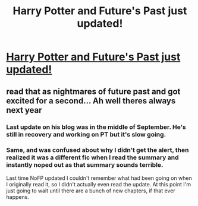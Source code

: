 #+TITLE: Harry Potter and Future's Past just updated!

* [[https://www.fanfiction.net/s/5664828/][Harry Potter and Future's Past just updated!]]
:PROPERTIES:
:Author: SoulxxBondz
:Score: 2
:DateUnix: 1508086324.0
:DateShort: 2017-Oct-15
:FlairText: Recommendation
:END:

** read that as nightmares of future past and got excited for a second... Ah well theres always next year
:PROPERTIES:
:Author: GammaSensei
:Score: 8
:DateUnix: 1508135823.0
:DateShort: 2017-Oct-16
:END:

*** Last update on his blog was in the middle of September. He's still in recovery and working on PT but it's slow going.
:PROPERTIES:
:Author: Kingsonne
:Score: 1
:DateUnix: 1508169884.0
:DateShort: 2017-Oct-16
:END:


*** Same, and was confused about why I didn't get the alert, then realized it was a different fic when I read the summary and instantly noped out as that summary sounds terrible.

Last time NoFP updated I couldn't remember what had been going on when I originally read it, so I didn't actually even read the update. At this point I'm just going to wait until there are a bunch of new chapters, if that ever happens.
:PROPERTIES:
:Author: wacct3
:Score: 1
:DateUnix: 1508285951.0
:DateShort: 2017-Oct-18
:END:
